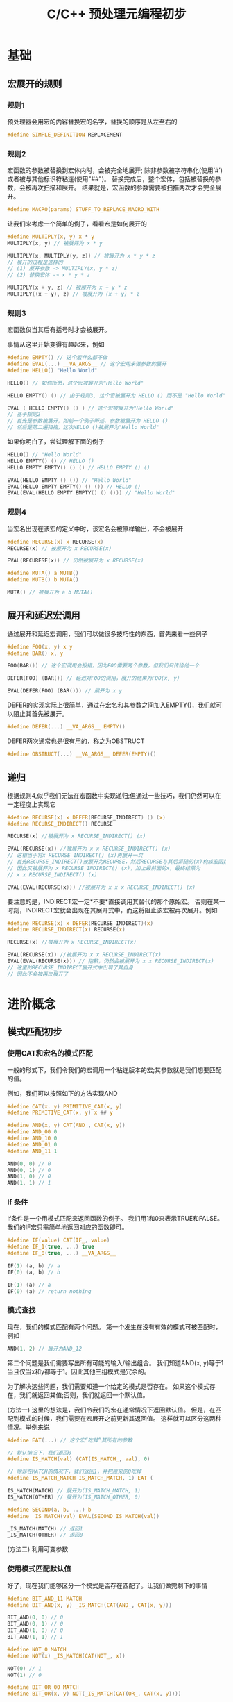 #+TITLE: C/C++ 预处理元编程初步

* 基础

** 宏展开的规则

*** 规则1
预处理器会用宏的内容替换宏的名字，替换的顺序是从左至右的

#+BEGIN_SRC C
#define SIMPLE_DEFINITION REPLACEMENT
#+END_SRC

*** 规则2
宏函数的参数被替换到宏体内时，会被完全地展开;
除非参数被字符串化(使用‘#’)或者被与其他标识符粘连(使用"##")。
替换完成后，整个宏体，包括被替换的参数，会被再次扫描和展开。
结果就是，宏函数的参数需要被扫描两次才会完全展开。

#+BEGIN_SRC C
#define MACRO(params) STUFF_TO_REPLACE_MACRO_WITH
#+END_SRC

让我们来考虑一个简单的例子，看看宏是如何展开的

#+BEGIN_SRC C
#define MULTIPLY(x, y) x * y
MULTIPLY(x, y) // 被展开为 x * y

MULTIPLY(x, MULTIPLY(y, z)) // 被展开为 x * y * z
// 展开的过程是这样的
// (1) 展开参数 -> MULTIPLY(x, y * z)
// (2) 替换宏体 -> x * y * z

MULTIPLY(x + y, z) // 被展开为 x + y * z
MULTIPLY((x + y), z) // 被展开为 (x + y) * z
#+END_SRC

*** 规则3
宏函数仅当其后有括号时才会被展开。

事情从这里开始变得有趣起来，例如

#+BEGIN_SRC C
#define EMPTY() // 这个宏什么都不做
#define EVAL(...) __VA_ARGS__ // 这个宏用来做参数的展开
#define HELLO() "Hello World"

HELLO() // 如你所愿，这个宏被展开为"Hello World"

HELLO EMPTY() () // 由于规则3, 这个宏被展开为 HELLO () 而不是 "Hello World"

EVAL ( HELLO EMPTY() () ) // 这个宏被展开为"Hello World"
// 基于规则2
// 首先是参数被展开，如前一个例子所述，参数被展开为 HELLO ()
// 然后是第二遍扫描，这次HELLO ()被展开为"Hello World"
#+END_SRC

如果你明白了，尝试理解下面的例子

#+BEGIN_SRC C
HELLO() // "Hello World"
HELLO EMPTY() () // HELLO ()
HELLO EMPTY EMPTY() () () // HELLO EMPTY () ()

EVAL(HELLO EMPTY () ()) // "Hello World"
EVAL(HELLO EMPTY EMPTY() () ()) // HELLO ()
EVAL(EVAL(HELLO EMPTY EMPTY() () ())) // "Hello World"
#+END_SRC

*** 规则4
当宏名出现在该宏的定义中时，该宏名会被原样输出，不会被展开

#+BEGIN_SRC C
#define RECURSE(x) x RECURSE(x)
RECURSE(x) // 被展开为 x RECURSE(x)

EVAL(RECURESE(x)) // 仍然被展开为 x RECURSE(x)

#define MUTA() a MUTB()
#define MUTB() b MUTA()

MUTA() // 被展开为 a b MUTA()
#+END_SRC

** 展开和延迟宏调用

通过展开和延迟宏调用，我们可以做很多技巧性的东西，首先来看一些例子

#+BEGIN_SRC C
#define FOO(x, y) x y
#define BAR() x, y

FOO(BAR()) // 这个宏调用会报错，因为FOO需要两个参数，但我们只传给他一个

DEFER(FOO) (BAR()) // 延迟对FOO的调用，展开的结果为FOO(x, y)

EVAL(DEFER(FOO) (BAR())) // 展开为 x y
#+END_SRC

DEFER的实现实际上很简单，通过在宏名和其参数之间加入EMPTY()，我们就可以阻止其首先被展开。

#+BEGIN_SRC C
#define DEFER(...) __VA_ARGS__ EMPTY()
#+END_SRC

DEFER两次通常也是很有用的，称之为OBSTRUCT

#+BEGIN_SRC C
#define OBSTRUCT(...) __VA_ARGS__ DEFER(EMPTY)()
#+END_SRC

** 递归

根据规则4,似乎我们无法在宏函数中实现递归;但通过一些技巧，我们仍然可以在一定程度上实现它

#+BEGIN_SRC C
#define RECURSE(x) x DEFER(RECURSE_INDIRECT) () (x)
#define RECURSE_INDIRECT() RECURSE

RECURSE(x) //被展开为 x RECURSE_INDIRECT() (x)

EVAL(RECURSE(x)) //被展开为 x x RECURSE_INDIRECT() (x)
// 这相当于将x RECURSE_INDIRECT() (x)再展开一次
// 首先RECURSE_INDIRECT()被展开为RECURSE，然后RECURSE与其后紧随的(x)构成宏函数调用
// 因此又被展开为 x RECURSE_INDIRECT() (x)，加上最前面的x，最终结果为
// x x RECURSE_INDIRECT() (x)

EVAL(EVAL(RECURSE(x))) //被展开为 x x x RECURSE_INDIRECT() (x)
#+END_SRC

要注意的是，INDIRECT宏一定*不要*直接调用其替代的那个原始宏。
否则在某一时刻，INDIRECT宏就会出现在其展开式中，而这将阻止该宏被再次展开。例如

#+BEGIN_SRC C
#define RECURSE(x) x DEFER(RECURSE_INDIRECT)(x)
#define RECURSE_INDIRECT(x) RECURSE(x)

RECURSE(x) //被展开为 x RECURSE_INDIRECT(x)

EVAL(RECURSE(x)) //被展开为 x x RECURSE_INDIRECT(x)
EVAL(EVAL(RECURSE(x))) // 抱歉，仍然会被展开为 x x RECURSE_INDIRECT(x)
// 这里的RECURSE_INDIRECT展开式中出现了其自身
// 因此不会被再次展开了
#+END_SRC

* 进阶概念

** 模式匹配初步

*** 使用CAT和宏名的模式匹配

一般的形式下，我们令我们的宏调用一个粘连版本的宏;其参数就是我们想要匹配的值。

例如，我们可以按照如下的方法实现AND

#+BEGIN_SRC C
#define CAT(x. y) PRIMITIVE_CAT(x, y)
#define PRIMITIVE_CAT(x, y) x ## y

#define AND(x, y) CAT(AND_, CAT(x, y))
#define AND_00 0
#define AND_10 0
#define AND_01 0
#define AND_11 1

AND(0, 0) // 0
AND(0, 1) // 0
AND(1, 0) // 0
AND(1, 1) // 1
#+END_SRC

*** If 条件

If条件是一个用模式匹配来返回函数的例子。
我们用1和0来表示TRUE和FALSE。我们的IF宏只需简单地返回对应的函数即可。

#+BEGIN_SRC C
#define IF(value) CAT(IF_, value)
#define IF_1(true, ...) true
#define IF_0(true, ...) __VA_ARGS__

IF(1) (a, b) // a
IF(0) (a, b) // b

IF(1) (a) // a
IF(0) (a) // return nothing
#+END_SRC

*** 模式查找

现在，我们的模式匹配有两个问题。
第一个发生在没有有效的模式可被匹配时，例如

#+BEGIN_SRC C
AND(1, 2) // 展开为AND_12
#+END_SRC

第二个问题是我们需要写出所有可能的输入/输出组合。
我们知道AND(x, y)等于1当且仅当x和y都等于1。因此其他三组模式是冗余的。

为了解决这些问题，我们需要知道一个给定的模式是否存在。
如果这个模式存在，我们就返回其值;否则，我们就返回一个默认值。

(方法一) 这里的想法是，我们令我们的宏在通常情况下返回默认值。
但是，在匹配到模式的时候，我们需要在宏展开之前更新其返回值。
这样就可以区分这两种情况。举例来说

#+BEGIN_SRC C
#define EAT(...) // 这个宏“吃掉”其所有的参数

// 默认情况下，我们返回0
#define IS_MATCH(val) (CAT(IS_MATCH_, val), 0)

// 除非在MATCH的情况下，我们返回1，并把原来的0吃掉
#define IS_MATCH_MATCH IS_MATCH_MATCH, 1) EAT (

IS_MATCH(MATCH) // 展开为(IS_MATCH_MATCH, 1)
IS_MATCH(OTHER) // 展开为(IS_MATCH_OTHER, 0)

#define SECOND(a, b, ...) b
#define _IS_MATCH(val) EVAL(SECOND IS_MATCH(val))

_IS_MATCH(MATCH) // 返回1
_IS_MATCH(OTHER) // 返回0
#+END_SRC

(方法二) 利用可变参数

*** 使用模式匹配默认值

好了，现在我们能够区分一个模式是否存在匹配了。让我们做完剩下的事情

#+BEGIN_SRC C
#define BIT_AND_11 MATCH
#define BIT_AND(x, y) _IS_MATCH(CAT(AND_, CAT(x, y)))

BIT_AND(0, 0) // 0
BIT_AND(0, 1) // 0
BIT_AND(1, 0) // 0
BIT_AND(1, 1) // 1

#define NOT_0 MATCH
#define NOT(x) _IS_MATCH(CAT(NOT_, x))

NOT(0) // 1
NOT(1) // 0

#define BIT_OR_00 MATCH
#define BIT_OR(x, y) NOT(_IS_MATCH(CAT(OR_, CAT(x, y))))

BIT_OR(0, 0) // 0
BIT_OR(0, 1) // 1
BIT_OR(1, 0) // 1
BIT_OR(1, 1) // 1
#+END_SRC

注意我们再也不需要列举所有的输入/输出值了。不过，
目前我们的逻辑运算仍然有些需要解决的问题，例如

#+BEGIN_SRC C
BIT_AND(2, 1) // 返回0，但我们希望返回1
NOT(-1) // 报错，因为不能把NOT_和-粘连起来;但我们希望返回0
#+END_SRC

因为我们的逻辑运算仅在二进制范围内是有效的。
要解决上面的问题，我们需要把参数先转换到二进制范围内。

即我们需要一个宏，该宏永远返回1，除非宏的参数是0。

#+BEGIN_SRC C
#define BOOL(x) NOT(NOT(x))
BOOL(32) // 1
BOOL(1)  // 1
BOOL(0)  // 0
BOOL(a)  // 1

#define AND(x, y) BIT_AND(BOOL(x), BOOL(y))
#define OR(x, y) BIT_OR(BOOL(x), BOOL(y))
#+END_SRC

在进行运算前，先将参数BOOL一下，然后再进行运算，这就解决了第一个问题。

至于第二个问题...，目前貌似没有很好的办法，我们暂且认为是无效参数错误。

判断一个宏的参数是否在括号中通常是很有用的，利用前面的工具，我们很容易实现这个目的

#+BEGIN_SRC C
#define IS_ENCLOSED_TEST(...) MATCH
#define IS_ENCLOSED(x, ...) _IS_MATCH(IS_ENCLOSED_TEST x)
IS_ENCLOSED(Foo, Bar)   // 0
IS_ENCLOSED((Foo, Bar)) // 1
#+END_SRC

*** 一个略复杂一些的CAT

** 算术和循环
